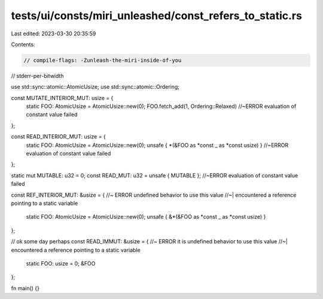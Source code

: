 tests/ui/consts/miri_unleashed/const_refers_to_static.rs
========================================================

Last edited: 2023-03-30 20:35:59

Contents:

.. code-block:: rs

    // compile-flags: -Zunleash-the-miri-inside-of-you
// stderr-per-bitwidth

use std::sync::atomic::AtomicUsize;
use std::sync::atomic::Ordering;

const MUTATE_INTERIOR_MUT: usize = {
    static FOO: AtomicUsize = AtomicUsize::new(0);
    FOO.fetch_add(1, Ordering::Relaxed) //~ERROR evaluation of constant value failed
};

const READ_INTERIOR_MUT: usize = {
    static FOO: AtomicUsize = AtomicUsize::new(0);
    unsafe { *(&FOO as *const _ as *const usize) } //~ERROR evaluation of constant value failed
};

static mut MUTABLE: u32 = 0;
const READ_MUT: u32 = unsafe { MUTABLE }; //~ERROR evaluation of constant value failed

const REF_INTERIOR_MUT: &usize = { //~ ERROR undefined behavior to use this value
//~| encountered a reference pointing to a static variable
    static FOO: AtomicUsize = AtomicUsize::new(0);
    unsafe { &*(&FOO as *const _ as *const usize) }
};

// ok some day perhaps
const READ_IMMUT: &usize = { //~ ERROR it is undefined behavior to use this value
//~| encountered a reference pointing to a static variable
    static FOO: usize = 0;
    &FOO
};

fn main() {}


